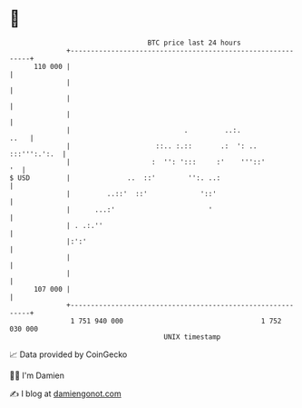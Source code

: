 * 👋

#+begin_example
                                     BTC price last 24 hours                    
                 +------------------------------------------------------------+ 
         110 000 |                                                            | 
                 |                                                            | 
                 |                                                            | 
                 |                                                            | 
                 |                            .         ..:.             ..   | 
                 |                     ::.. :.::       .:  ': .. :::''':.':.  | 
                 |                    :  '': ':::     :'    '''::'         '  | 
   $ USD         |              ..  ::'        '':. ..:                       | 
                 |         ..::'  ::'             '::'                        | 
                 |      ...:'                       '                         | 
                 | . .:.''                                                    | 
                 |:':'                                                        | 
                 |                                                            | 
                 |                                                            | 
         107 000 |                                                            | 
                 +------------------------------------------------------------+ 
                  1 751 940 000                                  1 752 030 000  
                                         UNIX timestamp                         
#+end_example
📈 Data provided by CoinGecko

🧑‍💻 I'm Damien

✍️ I blog at [[https://www.damiengonot.com][damiengonot.com]]
